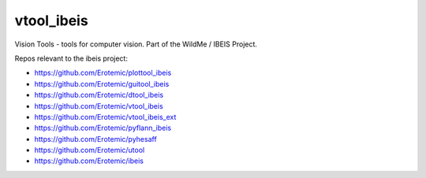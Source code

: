 vtool_ibeis
===========

|Pypi| |Downloads| |Codecov| |Travis| |Appveyor| 

Vision Tools - tools for computer vision. Part of the WildMe / IBEIS Project.


Repos relevant to the ibeis project:

* https://github.com/Erotemic/plottool_ibeis

* https://github.com/Erotemic/guitool_ibeis

* https://github.com/Erotemic/dtool_ibeis

* https://github.com/Erotemic/vtool_ibeis

* https://github.com/Erotemic/vtool_ibeis_ext

* https://github.com/Erotemic/pyflann_ibeis

* https://github.com/Erotemic/pyhesaff

* https://github.com/Erotemic/utool

* https://github.com/Erotemic/ibeis


.. |CircleCI| image:: https://circleci.com/gh/Erotemic/vtool_ibeis.svg?style=svg
    :target: https://circleci.com/gh/Erotemic/vtool_ibeis
.. |Travis| image:: https://img.shields.io/travis/Erotemic/vtool_ibeis/master.svg?label=Travis%20CI
   :target: https://travis-ci.org/Erotemic/vtool_ibeis?branch=master
.. |Appveyor| image:: https://ci.appveyor.com/api/projects/status/github/Erotemic/vtool_ibeis?branch=master&svg=True
   :target: https://ci.appveyor.com/project/Erotemic/vtool_ibeis/branch/master
.. |Codecov| image:: https://codecov.io/github/Erotemic/vtool_ibeis/badge.svg?branch=master&service=github
   :target: https://codecov.io/github/Erotemic/vtool_ibeis?branch=master
.. |Pypi| image:: https://img.shields.io/pypi/v/vtool_ibeis.svg
   :target: https://pypi.python.org/pypi/vtool_ibeis
.. |Downloads| image:: https://img.shields.io/pypi/dm/vtool_ibeis.svg
   :target: https://pypistats.org/packages/vtool_ibeis
.. |ReadTheDocs| image:: https://readthedocs.org/projects/vtool_ibeis/badge/?version=latest
    :target: http://vtool_ibeis.readthedocs.io/en/latest/
